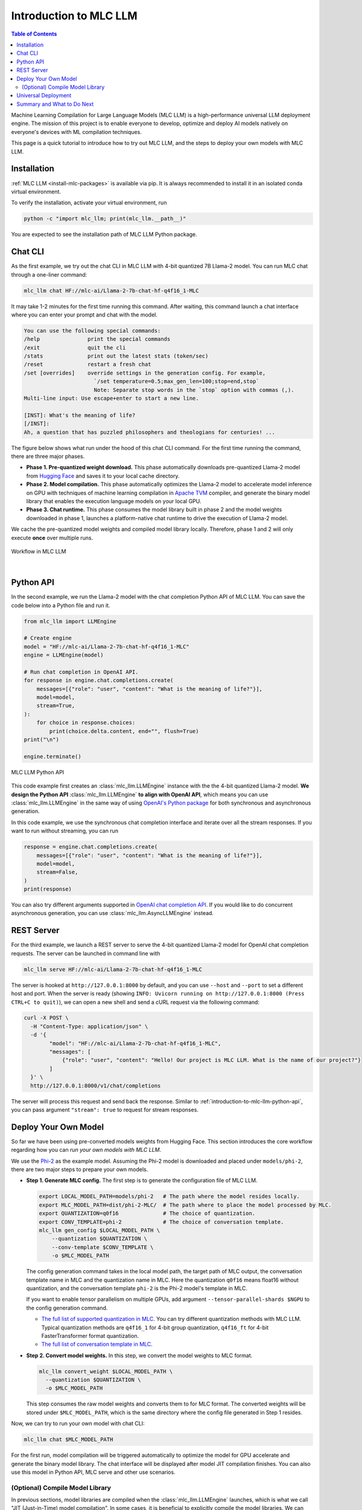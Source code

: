 .. _introduction-to-mlc-llm:

Introduction to MLC LLM
=======================

.. contents:: Table of Contents
    :local:
    :depth: 2

Machine Learning Compilation for Large Language Models (MLC LLM) is a high-performance
universal LLM deployment engine. The mission of this project is to enable everyone to develop,
optimize and deploy AI models natively on everyone's devices with ML compilation techniques.

This page is a quick tutorial to introduce how to try out MLC LLM, and the steps to
deploy your own models with MLC LLM.

Installation
------------

:ref:`MLC LLM <install-mlc-packages>` is available via pip.
It is always recommended to install it in an isolated conda virtual environment.

To verify the installation, activate your virtual environment, run

.. code:: bash

  python -c "import mlc_llm; print(mlc_llm.__path__)"

You are expected to see the installation path of MLC LLM Python package.


Chat CLI
--------

As the first example, we try out the chat CLI in MLC LLM with 4-bit quantized 7B Llama-2 model.
You can run MLC chat through a one-liner command:

.. code:: bash

    mlc_llm chat HF://mlc-ai/Llama-2-7b-chat-hf-q4f16_1-MLC

It may take 1-2 minutes for the first time running this command.
After waiting, this command launch a chat interface where you can enter your prompt and chat with the model.

.. code::

  You can use the following special commands:
  /help               print the special commands
  /exit               quit the cli
  /stats              print out the latest stats (token/sec)
  /reset              restart a fresh chat
  /set [overrides]    override settings in the generation config. For example,
                        `/set temperature=0.5;max_gen_len=100;stop=end,stop`
                        Note: Separate stop words in the `stop` option with commas (,).
  Multi-line input: Use escape+enter to start a new line.

  [INST]: What's the meaning of life?
  [/INST]:
  Ah, a question that has puzzled philosophers and theologians for centuries! ...


The figure below shows what run under the hood of this chat CLI command.
For the first time running the command, there are three major phases.

- **Phase 1. Pre-quantized weight download.** This phase automatically downloads pre-quantized Llama-2 model from `Hugging Face <https://huggingface.co/mlc-ai/Llama-2-7b-chat-hf-q4f16_1-MLC>`_ and saves it to your local cache directory.
- **Phase 2. Model compilation.** This phase automatically optimizes the Llama-2 model to accelerate model inference on GPU with techniques of machine learning compilation in `Apache TVM <https://llm.mlc.ai/docs/install/tvm.html>`_ compiler, and generate the binary model library that enables the execution language models on your local GPU.
- **Phase 3. Chat runtime.** This phase consumes the model library built in phase 2 and the model weights downloaded in phase 1, launches a platform-native chat runtime to drive the execution of Llama-2 model.

We cache the pre-quantized model weights and compiled model library locally.
Therefore, phase 1 and 2 will only execute **once** over multiple runs.

.. figure:: /_static/img/project-workflow.svg
  :width: 700
  :align: center
  :alt: Project Workflow

  Workflow in MLC LLM

|

.. _introduction-to-mlc-llm-python-api:

Python API
----------

In the second example, we run the Llama-2 model with the chat completion Python API of MLC LLM.
You can save the code below into a Python file and run it.

.. code:: python

  from mlc_llm import LLMEngine

  # Create engine
  model = "HF://mlc-ai/Llama-2-7b-chat-hf-q4f16_1-MLC"
  engine = LLMEngine(model)

  # Run chat completion in OpenAI API.
  for response in engine.chat.completions.create(
      messages=[{"role": "user", "content": "What is the meaning of life?"}],
      model=model,
      stream=True,
  ):
      for choice in response.choices:
          print(choice.delta.content, end="", flush=True)
  print("\n")

  engine.terminate()

.. figure:: https://raw.githubusercontent.com/mlc-ai/web-data/main/images/mlc-llm/tutorials/python-engine-api.jpg
  :width: 500
  :align: center

  MLC LLM Python API

This code example first creates an :class:`mlc_llm.LLMEngine` instance with the the 4-bit quantized Llama-2 model.
**We design the Python API** :class:`mlc_llm.LLMEngine` **to align with OpenAI API**,
which means you can use :class:`mlc_llm.LLMEngine` in the same way of using
`OpenAI's Python package <https://github.com/openai/openai-python?tab=readme-ov-file#usage>`_
for both synchronous and asynchronous generation.

In this code example, we use the synchronous chat completion interface and iterate over
all the stream responses.
If you want to run without streaming, you can run

.. code:: python

  response = engine.chat.completions.create(
      messages=[{"role": "user", "content": "What is the meaning of life?"}],
      model=model,
      stream=False,
  )
  print(response)

You can also try different arguments supported in `OpenAI chat completion API <https://platform.openai.com/docs/api-reference/chat/create>`_.
If you would like to do concurrent asynchronous generation, you can use :class:`mlc_llm.AsyncLLMEngine` instead.

REST Server
-----------

For the third example, we launch a REST server to serve the 4-bit quantized Llama-2 model
for OpenAI chat completion requests. The server can be launched in command line with

.. code:: bash

  mlc_llm serve HF://mlc-ai/Llama-2-7b-chat-hf-q4f16_1-MLC

The server is hooked at ``http://127.0.0.1:8000`` by default, and you can use ``--host`` and ``--port``
to set a different host and port.
When the server is ready (showing ``INFO: Uvicorn running on http://127.0.0.1:8000 (Press CTRL+C to quit)``),
we can open a new shell and send a cURL request via the following command:

.. code:: bash

  curl -X POST \
    -H "Content-Type: application/json" \
    -d '{
          "model": "HF://mlc-ai/Llama-2-7b-chat-hf-q4f16_1-MLC",
          "messages": [
              {"role": "user", "content": "Hello! Our project is MLC LLM. What is the name of our project?"}
          ]
    }' \
    http://127.0.0.1:8000/v1/chat/completions

The server will process this request and send back the response.
Similar to :ref:`introduction-to-mlc-llm-python-api`, you can pass argument ``"stream": true``
to request for stream responses.


Deploy Your Own Model
---------------------

So far we have been using pre-converted models weights from Hugging Face.
This section introduces the core workflow regarding how you can *run your own models with MLC LLM*.

We use the `Phi-2 <https://huggingface.co/microsoft/phi-2>`_ as the example model.
Assuming the Phi-2 model is downloaded and placed under ``models/phi-2``,
there are two major steps to prepare your own models.

- **Step 1. Generate MLC config.** The first step is to generate the configuration file of MLC LLM.

  .. code:: bash

    export LOCAL_MODEL_PATH=models/phi-2   # The path where the model resides locally.
    export MLC_MODEL_PATH=dist/phi-2-MLC/  # The path where to place the model processed by MLC.
    export QUANTIZATION=q0f16              # The choice of quantization.
    export CONV_TEMPLATE=phi-2             # The choice of conversation template.
    mlc_llm gen_config $LOCAL_MODEL_PATH \
        --quantization $QUANTIZATION \
        --conv-template $CONV_TEMPLATE \
        -o $MLC_MODEL_PATH

  The config generation command takes in the local model path, the target path of MLC output,
  the conversation template name in MLC and the quantization name in MLC.
  Here the quantization ``q0f16`` means float16 without quantization,
  and the conversation template ``phi-2`` is the Phi-2 model's template in MLC.

  If you want to enable tensor parallelism on multiple GPUs, add argument
  ``--tensor-parallel-shards $NGPU`` to the config generation command.

  - `The full list of supported quantization in MLC <https://github.com/mlc-ai/mlc-llm/blob/main/python/mlc_llm/quantization/quantization.py#L29>`_. You can try different quantization methods with MLC LLM. Typical quantization methods are ``q4f16_1`` for 4-bit group quantization, ``q4f16_ft`` for 4-bit FasterTransformer format quantization.
  - `The full list of conversation template in MLC <https://github.com/mlc-ai/mlc-llm/blob/main/python/mlc_llm/interface/gen_config.py#L276>`_.

- **Step 2. Convert model weights.** In this step, we convert the model weights to MLC format.

  .. code:: bash

    mlc_llm convert_weight $LOCAL_MODEL_PATH \
      --quantization $QUANTIZATION \
      -o $MLC_MODEL_PATH

  This step consumes the raw model weights and converts them to for MLC format.
  The converted weights will be stored under ``$MLC_MODEL_PATH``,
  which is the same directory where the config file generated in Step 1 resides.

Now, we can try to run your own model with chat CLI:

.. code:: bash

  mlc_llm chat $MLC_MODEL_PATH

For the first run, model compilation will be triggered automatically to optimize the
model for GPU accelerate and generate the binary model library.
The chat interface will be displayed after model JIT compilation finishes.
You can also use this model in Python API, MLC serve and other use scenarios.

(Optional) Compile Model Library
~~~~~~~~~~~~~~~~~~~~~~~~~~~~~~~~

In previous sections, model libraries are compiled when the :class:`mlc_llm.LLMEngine` launches,
which is what we call "JIT (Just-in-Time) model compilation".
In some cases, it is beneficial to explicitly compile the model libraries.
We can deploy LLMs with reduced dependencies by shipping the library for deployment without going through compilation.
It will also enable advanced options such as cross-compiling the libraries for web and mobile deployments.


Below is an example command of compiling model libraries in MLC LLM:

.. code:: bash

  export $MODEL_LIB_PATH=$MLC_MODEL_PATH/lib.so  # ".dylib" for Intel Macs.
                                                 # ".dll" for Windows.
                                                 # ".wasm" for web.
                                                 # ".tar" for iPhone/Android.
  mlc_llm compile $MLC_MODEL_PATH -o $MODEL_LIB_PATH

At runtime, we need to specify this model library path to use it. For example,

.. code:: bash

  # For chat CLI
  mlc_llm chat $MLC_MODEL_PATH --model-lib-path $MODEL_LIB_PATH
  # For REST server
  mlc_llm serve $MLC_MODEL_PATH --model-lib-path $MODEL_LIB_PATH

.. code:: python

  from mlc_llm import LLMEngine

  # For Python API
  model = "models/phi-2"
  model_lib_path = "models/phi-2/lib.so"
  engine = LLMEngine(model, model_lib_path=model_lib_path)

:ref:`compile-model-libraries` introduces the model compilation command in detail,
where you can find instructions and example commands to compile model to different
hardware backends, such as WebGPU, iOS and Android.

Universal Deployment
--------------------

MLC LLM is a high-performance universal deployment solution for large language models,
to enable native deployment of any large language models with native APIs with compiler acceleration
So far, we have gone through several examples running on a local GPU environment.
The project supports multiple kinds of GPU backends.

You can use `--device` option in compilation and runtime to pick a specific GPU backend.
For example, if you have an NVIDIA or AMD GPU, you can try to use the option below
to run chat through the vulkan backend. Vulkan-based LLM applications run in less typical
environments (e.g. SteamDeck).

.. code:: bash

    mlc_llm chat HF://mlc-ai/Llama-2-7b-chat-hf-q4f16_1-MLC --device vulkan

The same core LLM runtime engine powers all the backends, enabling the same model to be deployed across backends as
long as they fit within the memory and computing budget of the corresponding hardware backend.
We also leverage machine learning compilation to build backend-specialized optimizations to
get out the best performance on the targetted backend when possible, and reuse key insights and optimizations
across backends we support.

Please checkout the what to do next sections below to find out more about different deployment scenarios,
such as WebGPU-based browser deployment, mobile and other settings.

Summary and What to Do Next
---------------------------

To briefly summarize this page,

- We went through three examples (chat CLI, Python API, and REST server) of MLC LLM,
- we introduced how to convert model weights for your own models to run with MLC LLM, and (optionally) how to compile your models.
- We also discussed the the universal deployment capability of MLC LLM.

Next, please feel free to check out the pages below for quick start examples and more detailed information
on specific platforms

- :ref:`Quick start examples <quick-start>` for Python API, chat CLI, REST server, web browser, iOS and Android.
- Depending on your use case, check out our API documentation and tutorial pages:

  - :ref:`webllm-runtime`
  - :ref:`deploy-rest-api`
  - :ref:`deploy-cli`
  - :ref:`deploy-python-engine`
  - :ref:`deploy-ios`
  - :ref:`deploy-android`
  - :ref:`deploy-ide-integration`

- :ref:`Convert model weight to MLC format <convert-weights-via-MLC>`, if you want to run your own models.
- :ref:`Compile model libraries <compile-model-libraries>`, if you want to deploy to web/iOS/Android or control the model optimizations.
- Report any problem or ask any question: open new issues in our `GitHub repo <https://github.com/mlc-ai/mlc-llm/issues>`_.
